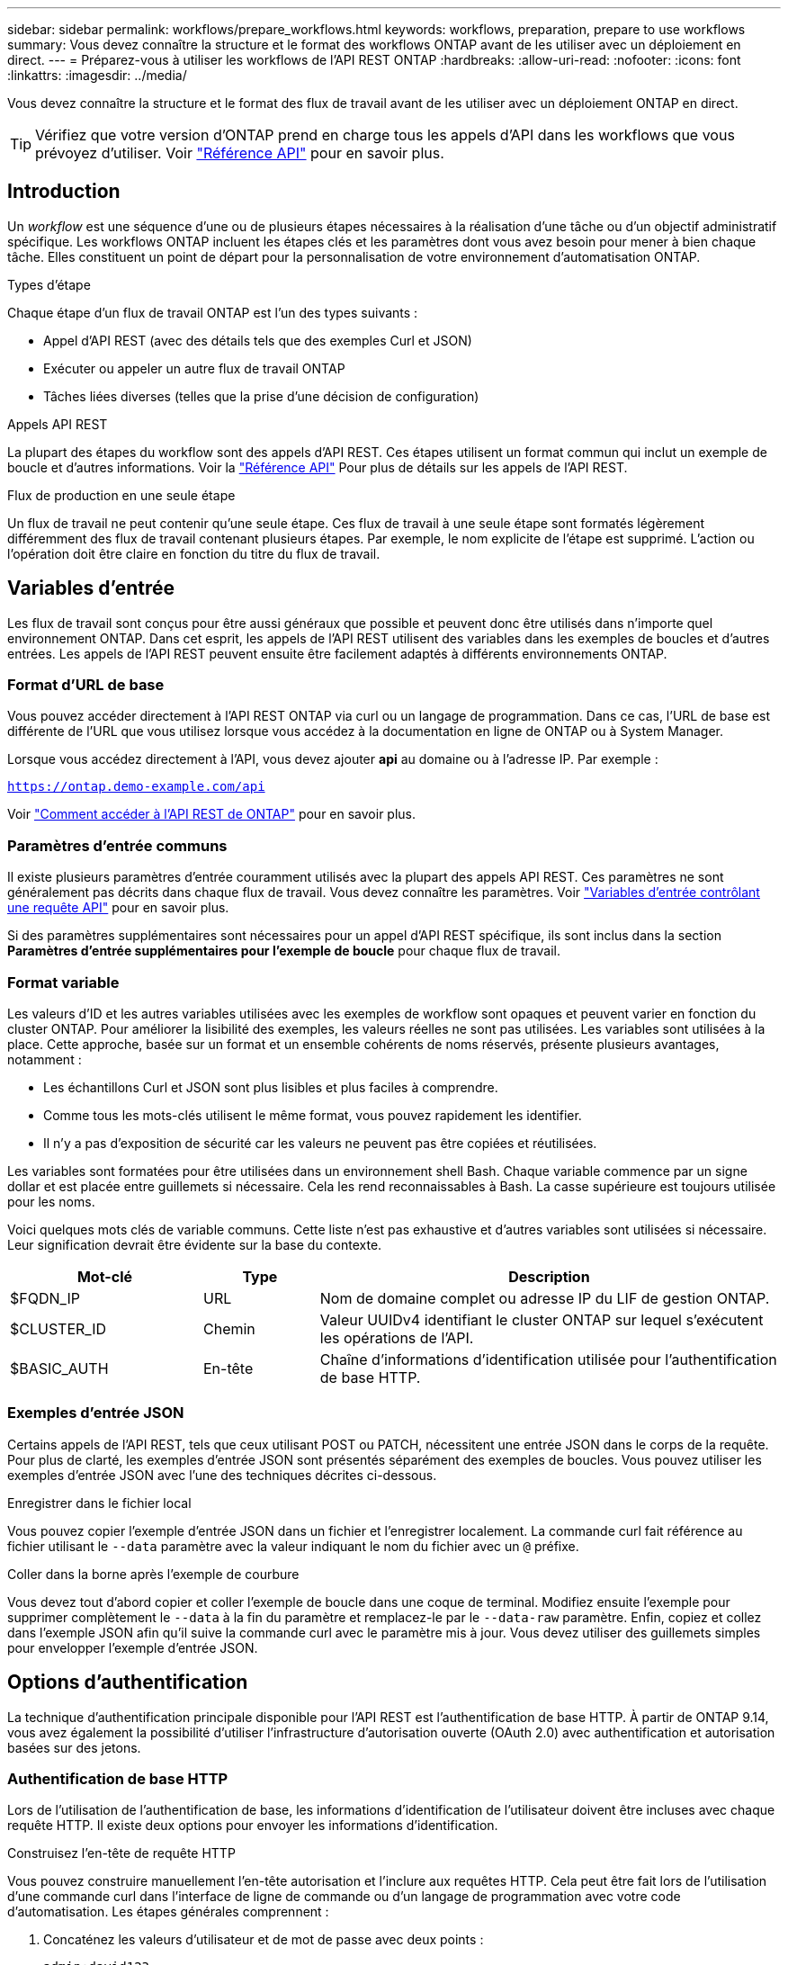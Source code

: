 ---
sidebar: sidebar 
permalink: workflows/prepare_workflows.html 
keywords: workflows, preparation, prepare to use workflows 
summary: Vous devez connaître la structure et le format des workflows ONTAP avant de les utiliser avec un déploiement en direct. 
---
= Préparez-vous à utiliser les workflows de l'API REST ONTAP
:hardbreaks:
:allow-uri-read: 
:nofooter: 
:icons: font
:linkattrs: 
:imagesdir: ../media/


[role="lead"]
Vous devez connaître la structure et le format des flux de travail avant de les utiliser avec un déploiement ONTAP en direct.


TIP: Vérifiez que votre version d'ONTAP prend en charge tous les appels d'API dans les workflows que vous prévoyez d'utiliser. Voir link:../reference/api_reference.html["Référence API"] pour en savoir plus.



== Introduction

Un _workflow_ est une séquence d'une ou de plusieurs étapes nécessaires à la réalisation d'une tâche ou d'un objectif administratif spécifique. Les workflows ONTAP incluent les étapes clés et les paramètres dont vous avez besoin pour mener à bien chaque tâche. Elles constituent un point de départ pour la personnalisation de votre environnement d'automatisation ONTAP.

.Types d'étape
Chaque étape d'un flux de travail ONTAP est l'un des types suivants :

* Appel d'API REST (avec des détails tels que des exemples Curl et JSON)
* Exécuter ou appeler un autre flux de travail ONTAP
* Tâches liées diverses (telles que la prise d'une décision de configuration)


.Appels API REST
La plupart des étapes du workflow sont des appels d'API REST. Ces étapes utilisent un format commun qui inclut un exemple de boucle et d'autres informations. Voir la link:../reference/api_reference.html["Référence API"] Pour plus de détails sur les appels de l'API REST.

.Flux de production en une seule étape
Un flux de travail ne peut contenir qu'une seule étape. Ces flux de travail à une seule étape sont formatés légèrement différemment des flux de travail contenant plusieurs étapes. Par exemple, le nom explicite de l'étape est supprimé. L'action ou l'opération doit être claire en fonction du titre du flux de travail.



== Variables d'entrée

Les flux de travail sont conçus pour être aussi généraux que possible et peuvent donc être utilisés dans n'importe quel environnement ONTAP. Dans cet esprit, les appels de l'API REST utilisent des variables dans les exemples de boucles et d'autres entrées. Les appels de l'API REST peuvent ensuite être facilement adaptés à différents environnements ONTAP.



=== Format d'URL de base

Vous pouvez accéder directement à l'API REST ONTAP via curl ou un langage de programmation. Dans ce cas, l'URL de base est différente de l'URL que vous utilisez lorsque vous accédez à la documentation en ligne de ONTAP ou à System Manager.

Lorsque vous accédez directement à l'API, vous devez ajouter *api* au domaine ou à l'adresse IP. Par exemple :

`https://ontap.demo-example.com/api`

Voir link:../get-started/access_rest_api.html["Comment accéder à l'API REST de ONTAP"] pour en savoir plus.



=== Paramètres d'entrée communs

Il existe plusieurs paramètres d'entrée couramment utilisés avec la plupart des appels API REST. Ces paramètres ne sont généralement pas décrits dans chaque flux de travail. Vous devez connaître les paramètres. Voir link:../rest/input_variables.html["Variables d'entrée contrôlant une requête API"] pour en savoir plus.

Si des paramètres supplémentaires sont nécessaires pour un appel d'API REST spécifique, ils sont inclus dans la section *Paramètres d'entrée supplémentaires pour l'exemple de boucle* pour chaque flux de travail.



=== Format variable

Les valeurs d'ID et les autres variables utilisées avec les exemples de workflow sont opaques et peuvent varier en fonction du cluster ONTAP. Pour améliorer la lisibilité des exemples, les valeurs réelles ne sont pas utilisées. Les variables sont utilisées à la place. Cette approche, basée sur un format et un ensemble cohérents de noms réservés, présente plusieurs avantages, notamment :

* Les échantillons Curl et JSON sont plus lisibles et plus faciles à comprendre.
* Comme tous les mots-clés utilisent le même format, vous pouvez rapidement les identifier.
* Il n'y a pas d'exposition de sécurité car les valeurs ne peuvent pas être copiées et réutilisées.


Les variables sont formatées pour être utilisées dans un environnement shell Bash. Chaque variable commence par un signe dollar et est placée entre guillemets si nécessaire. Cela les rend reconnaissables à Bash. La casse supérieure est toujours utilisée pour les noms.

Voici quelques mots clés de variable communs. Cette liste n'est pas exhaustive et d'autres variables sont utilisées si nécessaire. Leur signification devrait être évidente sur la base du contexte.

[cols="25,15,60"]
|===
| Mot-clé | Type | Description 


| $FQDN_IP | URL | Nom de domaine complet ou adresse IP du LIF de gestion ONTAP. 


| $CLUSTER_ID | Chemin | Valeur UUIDv4 identifiant le cluster ONTAP sur lequel s'exécutent les opérations de l'API. 


| $BASIC_AUTH | En-tête | Chaîne d'informations d'identification utilisée pour l'authentification de base HTTP. 
|===


=== Exemples d'entrée JSON

Certains appels de l'API REST, tels que ceux utilisant POST ou PATCH, nécessitent une entrée JSON dans le corps de la requête. Pour plus de clarté, les exemples d'entrée JSON sont présentés séparément des exemples de boucles. Vous pouvez utiliser les exemples d'entrée JSON avec l'une des techniques décrites ci-dessous.

.Enregistrer dans le fichier local
Vous pouvez copier l'exemple d'entrée JSON dans un fichier et l'enregistrer localement. La commande curl fait référence au fichier utilisant le `--data` paramètre avec la valeur indiquant le nom du fichier avec un `@` préfixe.

.Coller dans la borne après l'exemple de courbure
Vous devez tout d'abord copier et coller l'exemple de boucle dans une coque de terminal. Modifiez ensuite l'exemple pour supprimer complètement le `--data` à la fin du paramètre et remplacez-le par le `--data-raw` paramètre. Enfin, copiez et collez dans l'exemple JSON afin qu'il suive la commande curl avec le paramètre mis à jour. Vous devez utiliser des guillemets simples pour envelopper l'exemple d'entrée JSON.



== Options d'authentification

La technique d'authentification principale disponible pour l'API REST est l'authentification de base HTTP. À partir de ONTAP 9.14, vous avez également la possibilité d'utiliser l'infrastructure d'autorisation ouverte (OAuth 2.0) avec authentification et autorisation basées sur des jetons.



=== Authentification de base HTTP

Lors de l'utilisation de l'authentification de base, les informations d'identification de l'utilisateur doivent être incluses avec chaque requête HTTP. Il existe deux options pour envoyer les informations d'identification.

.Construisez l'en-tête de requête HTTP
Vous pouvez construire manuellement l'en-tête autorisation et l'inclure aux requêtes HTTP. Cela peut être fait lors de l'utilisation d'une commande curl dans l'interface de ligne de commande ou d'un langage de programmation avec votre code d'automatisation. Les étapes générales comprennent :

. Concaténez les valeurs d'utilisateur et de mot de passe avec deux points :
+
`admin:david123`

. Convertissez la chaîne entière en base64 :
+
`YWRtaW46ZGF2aWQxMjM=`

. Construisez l'en-tête de la demande :
+
`Authorization: Basic YWRtaW46ZGF2aWQxMjM=`



Les exemples de boucles de flux de travail incluent cet en-tête avec la variable *$BASIC_AUTH* que vous devez mettre à jour avant d'utiliser.

.Utilisez un paramètre de courbure
Une autre option lors de l'utilisation de curl consiste à supprimer l'en-tête autorisation et à utiliser le paramètre curl *user* à la place. Par exemple :

`--user username:password`

Vous devez remplacer les informations d'identification appropriées pour votre environnement. Les informations d'identification ne sont pas codées en base64. Lors de l'exécution de la commande curl avec ce paramètre, la chaîne est codée et l'en-tête autorisation est généré pour vous.



=== OAuth 2.0

Lorsque vous utilisez OAuth 2.0, vous devez demander un jeton d'accès à un serveur d'autorisation externe et l'inclure à chaque requête HTTP. Les étapes générales de base sont décrites ci-dessous. Voir aussi https://docs.netapp.com/us-en/ontap/authentication/overview-oauth2.html["Présentation de la mise en œuvre de ONTAP OAuth 2.0"^] Pour plus d'informations sur OAuth 2.0 et sur son utilisation avec ONTAP.

.Préparez votre environnement ONTAP
Avant d'utiliser l'API REST pour accéder à ONTAP, vous devez préparer et configurer l'environnement ONTAP. À un niveau élevé, les étapes comprennent :

* Identifier les ressources et les clients protégés par ONTAP
* Vérifiez le rôle REST ONTAP et les définitions d'utilisateur existantes
* Installez et configurez le serveur d'autorisation
* Concevoir et configurer les définitions d'autorisation client
* Configurez ONTAP et activez OAuth 2.0


.Demander un jeton d'accès
Avec ONTAP et le serveur d'autorisation défini et actif, vous pouvez effectuer un appel d'API REST à l'aide d'un jeton OAuth 2.0. La première étape consiste à demander un jeton d'accès au serveur d'autorisation. Cette opération est effectuée en dehors de ONTAP en utilisant l'une des différentes techniques basées sur le serveur. ONTAP n'émet pas de tokens d'accès ni n'effectue de redirection.

.Construisez l'en-tête de requête HTTP
Après avoir obtenu un jeton d'accès, vous pouvez construire un en-tête autorisation et l'inclure aux requêtes HTTP. Que vous utilisiez curl ou un langage de programmation pour accéder à l'API REST, vous devez inclure l'en-tête à chaque demande client. Vous pouvez construire l'en-tête comme suit :

`Authorization: Bearer eyJhbGciOiJSUzI1NiIsInR5cCIgOiAiSld ...`



== En utilisant les exemples avec Bash

Si vous utilisez directement les exemples de boucles de flux de travail, vous devez mettre à jour les variables qu'ils contiennent avec les valeurs appropriées à votre environnement. Vous pouvez modifier manuellement les exemples ou vous appuyer sur le shell de hachage pour effectuer la substitution pour vous, comme décrit ci-dessous.


NOTE: L'un des avantages de Bash est que vous pouvez définir les valeurs de variable une fois dans une session shell au lieu d'une fois par commande curl.

.Étapes
. Ouvrez le shell Bash fourni avec Linux ou un système d'exploitation similaire.
. Définissez les valeurs variables incluses dans l'exemple de boucle que vous souhaitez exécuter. Par exemple :
+
`CLUSTER_ID=ce559b75-4145-11ee-b51a-005056aee9fb`

. Copiez l'exemple de boucle depuis la page de flux de travail et collez-le dans le terminal shell.
. Appuyez sur *ENTER* pour effectuer les opérations suivantes :
+
.. Remplacez les valeurs de variable que vous avez définies
.. Exécutez la commande curl



